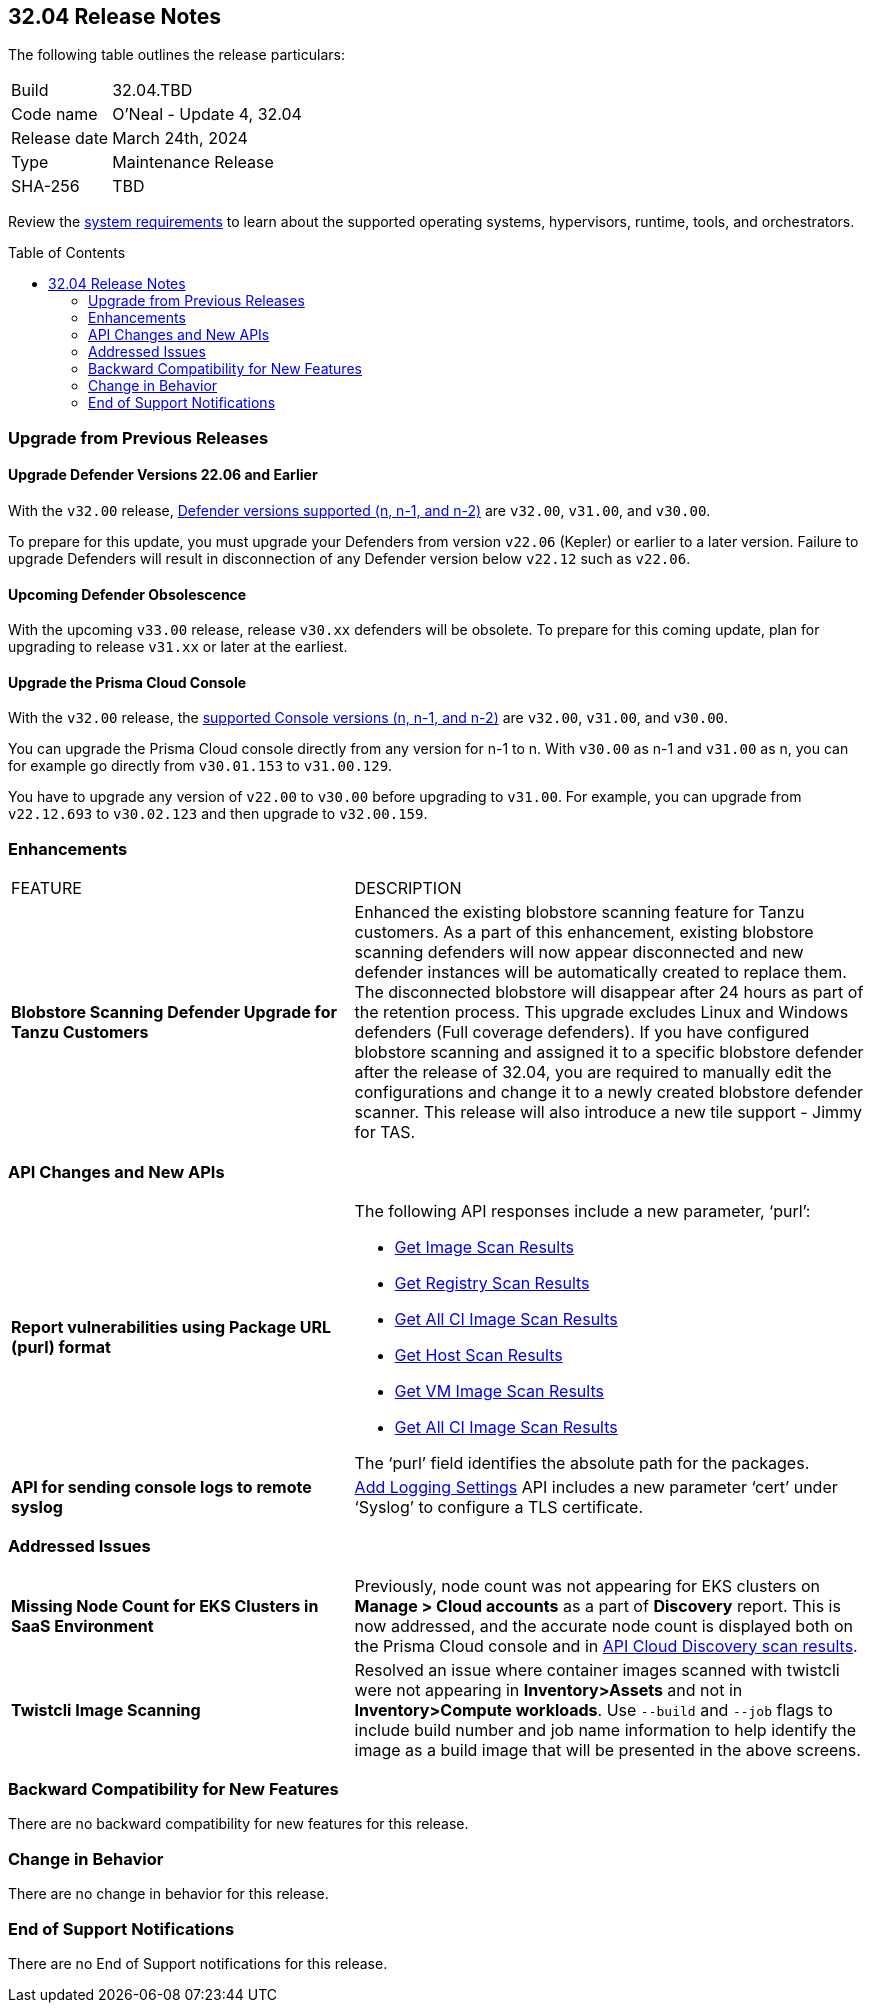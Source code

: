 :toc: macro
== 32.04 Release Notes

The following table outlines the release particulars:

[cols="1,4"]
|===
|Build
|32.04.TBD
|Code name
|O'Neal - Update 4, 32.04

|Release date
|March 24th, 2024

|Type
|Maintenance Release

|SHA-256
|TBD

|===

Review the https://docs.prismacloud.io/en/compute-edition/32/admin-guide/install/system-requirements[system requirements] to learn about the supported operating systems, hypervisors, runtime, tools, and orchestrators.

// You can download the release image from the Palo Alto Networks Customer Support Portal, or use a program or script (such as curl, wget) to download the release image directly from our CDN:

// LINK

toc::[]

[#upgrade]
=== Upgrade from Previous Releases

[#upgrade-defender]
==== Upgrade Defender Versions 22.06 and Earlier

With the `v32.00` release, https://docs.prismacloud.io/en/compute-edition/32/admin-guide/upgrade/support-lifecycle[Defender versions supported (n, n-1, and n-2)] are `v32.00`, `v31.00`, and `v30.00`.

To prepare for this update, you must upgrade your Defenders from version `v22.06` (Kepler) or earlier to a later version.
Failure to upgrade Defenders will result in disconnection of any Defender version below `v22.12` such as `v22.06`.

//
==== Upcoming Defender Obsolescence

With the upcoming `v33.00` release, release `v30.xx` defenders will be obsolete. To prepare for this coming update, plan for upgrading to release `v31.xx` or later at the earliest. 

[#upgrade-console]
==== Upgrade the Prisma Cloud Console

With the `v32.00` release, the https://docs.prismacloud.io/en/compute-edition/32/admin-guide/upgrade/support-lifecycle[supported Console versions (n, n-1, and n-2)] are `v32.00`, `v31.00`, and `v30.00`.

You can upgrade the Prisma Cloud console directly from any version for n-1 to n.
With `v30.00` as n-1 and `v31.00` as n, you can for example go directly from `v30.01.153` to `v31.00.129`.

You have to upgrade any version of `v22.00` to `v30.00` before upgrading to `v31.00`.
For example, you can upgrade from `v22.12.693` to `v30.02.123` and then upgrade to `v32.00.159`.

// [#cve-coverage-update]
// === CVE Coverage Update

[#enhancements]
=== Enhancements
[cols="40%a,60%a"]
|===

|FEATURE
|DESCRIPTION

|*Blobstore Scanning Defender Upgrade for Tanzu Customers*
//CWP-56798
|Enhanced the existing blobstore scanning feature for Tanzu customers. As a part of this enhancement, existing blobstore scanning defenders will now appear disconnected and new defender instances will be automatically created to replace them. The disconnected blobstore will disappear after 24 hours as part of the retention process. This upgrade excludes Linux and Windows defenders (Full coverage defenders). If you have configured blobstore scanning and assigned it to a specific blobstore defender after the release of 32.04, you are required to manually edit the configurations and change it to a newly created blobstore defender scanner. This release will also introduce a new tile support - Jimmy for TAS.

|===

[#api-changes]
=== API Changes and New APIs
[cols="40%a,60%a"]
|===

//CWP-56590 [Doc Ticket] CWP-49617 [Eng Ticket]
|*Report vulnerabilities using Package URL (purl) format*
|The following API responses include a new parameter, ‘purl’:

* https://pan.dev/compute/api/get-images[Get Image Scan Results]
* https://pan.dev/compute/api/get-registry/[Get Registry Scan Results]
* https://pan.dev/compute/api/get-scans/[Get All CI Image Scan Results]
* https://pan.dev/compute/api/get-hosts/[Get Host Scan Results]
* https://pan.dev/compute/api/get-vms/[Get VM Image Scan Results]
* https://pan.dev/compute/api/get-serverless/[Get All CI Image Scan Results]

The ‘purl’ field identifies the absolute path for the packages.

//CWP-56448 [Doc Ticket] CWP-46058 [Eng Ticket]
|*API for sending console logs to remote syslog*
| https://pan.dev/compute/api/post-settings-logging/[Add Logging Settings] API includes a new parameter ‘cert’ under ‘Syslog’ to configure a TLS certificate.
|===

// [#new-features-core]
// === New Features in Core


// [#new-features-host-security]
// === New Features in Host Security

// [#new-features-serverless]
// === New Features in Serverless

// [#new-features-waas]
// === New Features in WAAS


// [#breaking-api-changes]
// === Breaking Changes in API
// [cols="30%a,70%a"]

[#addressed-issues]
=== Addressed Issues
[cols="40%a,60%a"]
|===

//CWP-56818
|*Missing Node Count for EKS Clusters in SaaS Environment*
|Previously, node count was not appearing for EKS clusters on *Manage > Cloud accounts* as a part of *Discovery* report. This is now addressed, and the accurate node count is displayed both on the Prisma Cloud console and in https://pan.dev/prisma-cloud/api/cwpp/get-cloud-discovery/[API Cloud Discovery scan results].

//CWP-55870
|*Twistcli Image Scanning*
|Resolved an issue where container images scanned with twistcli were not appearing in *Inventory>Assets* and not in *Inventory>Compute workloads*. Use `--build` and `--job` flags to include build number and job name information to help identify the image as a build image that will be presented in the above screens.

|===

// [#backward-compatibility]
=== Backward Compatibility for New Features
There are no backward compatibility for new features for this release.

// [#change-in-behavior]
=== Change in Behavior
There are no change in behavior for this release.

// ==== Breaking fixes compare with SaaS RN

// [#end-of-support]
=== End of Support Notifications
There are no End of Support notifications for this release.